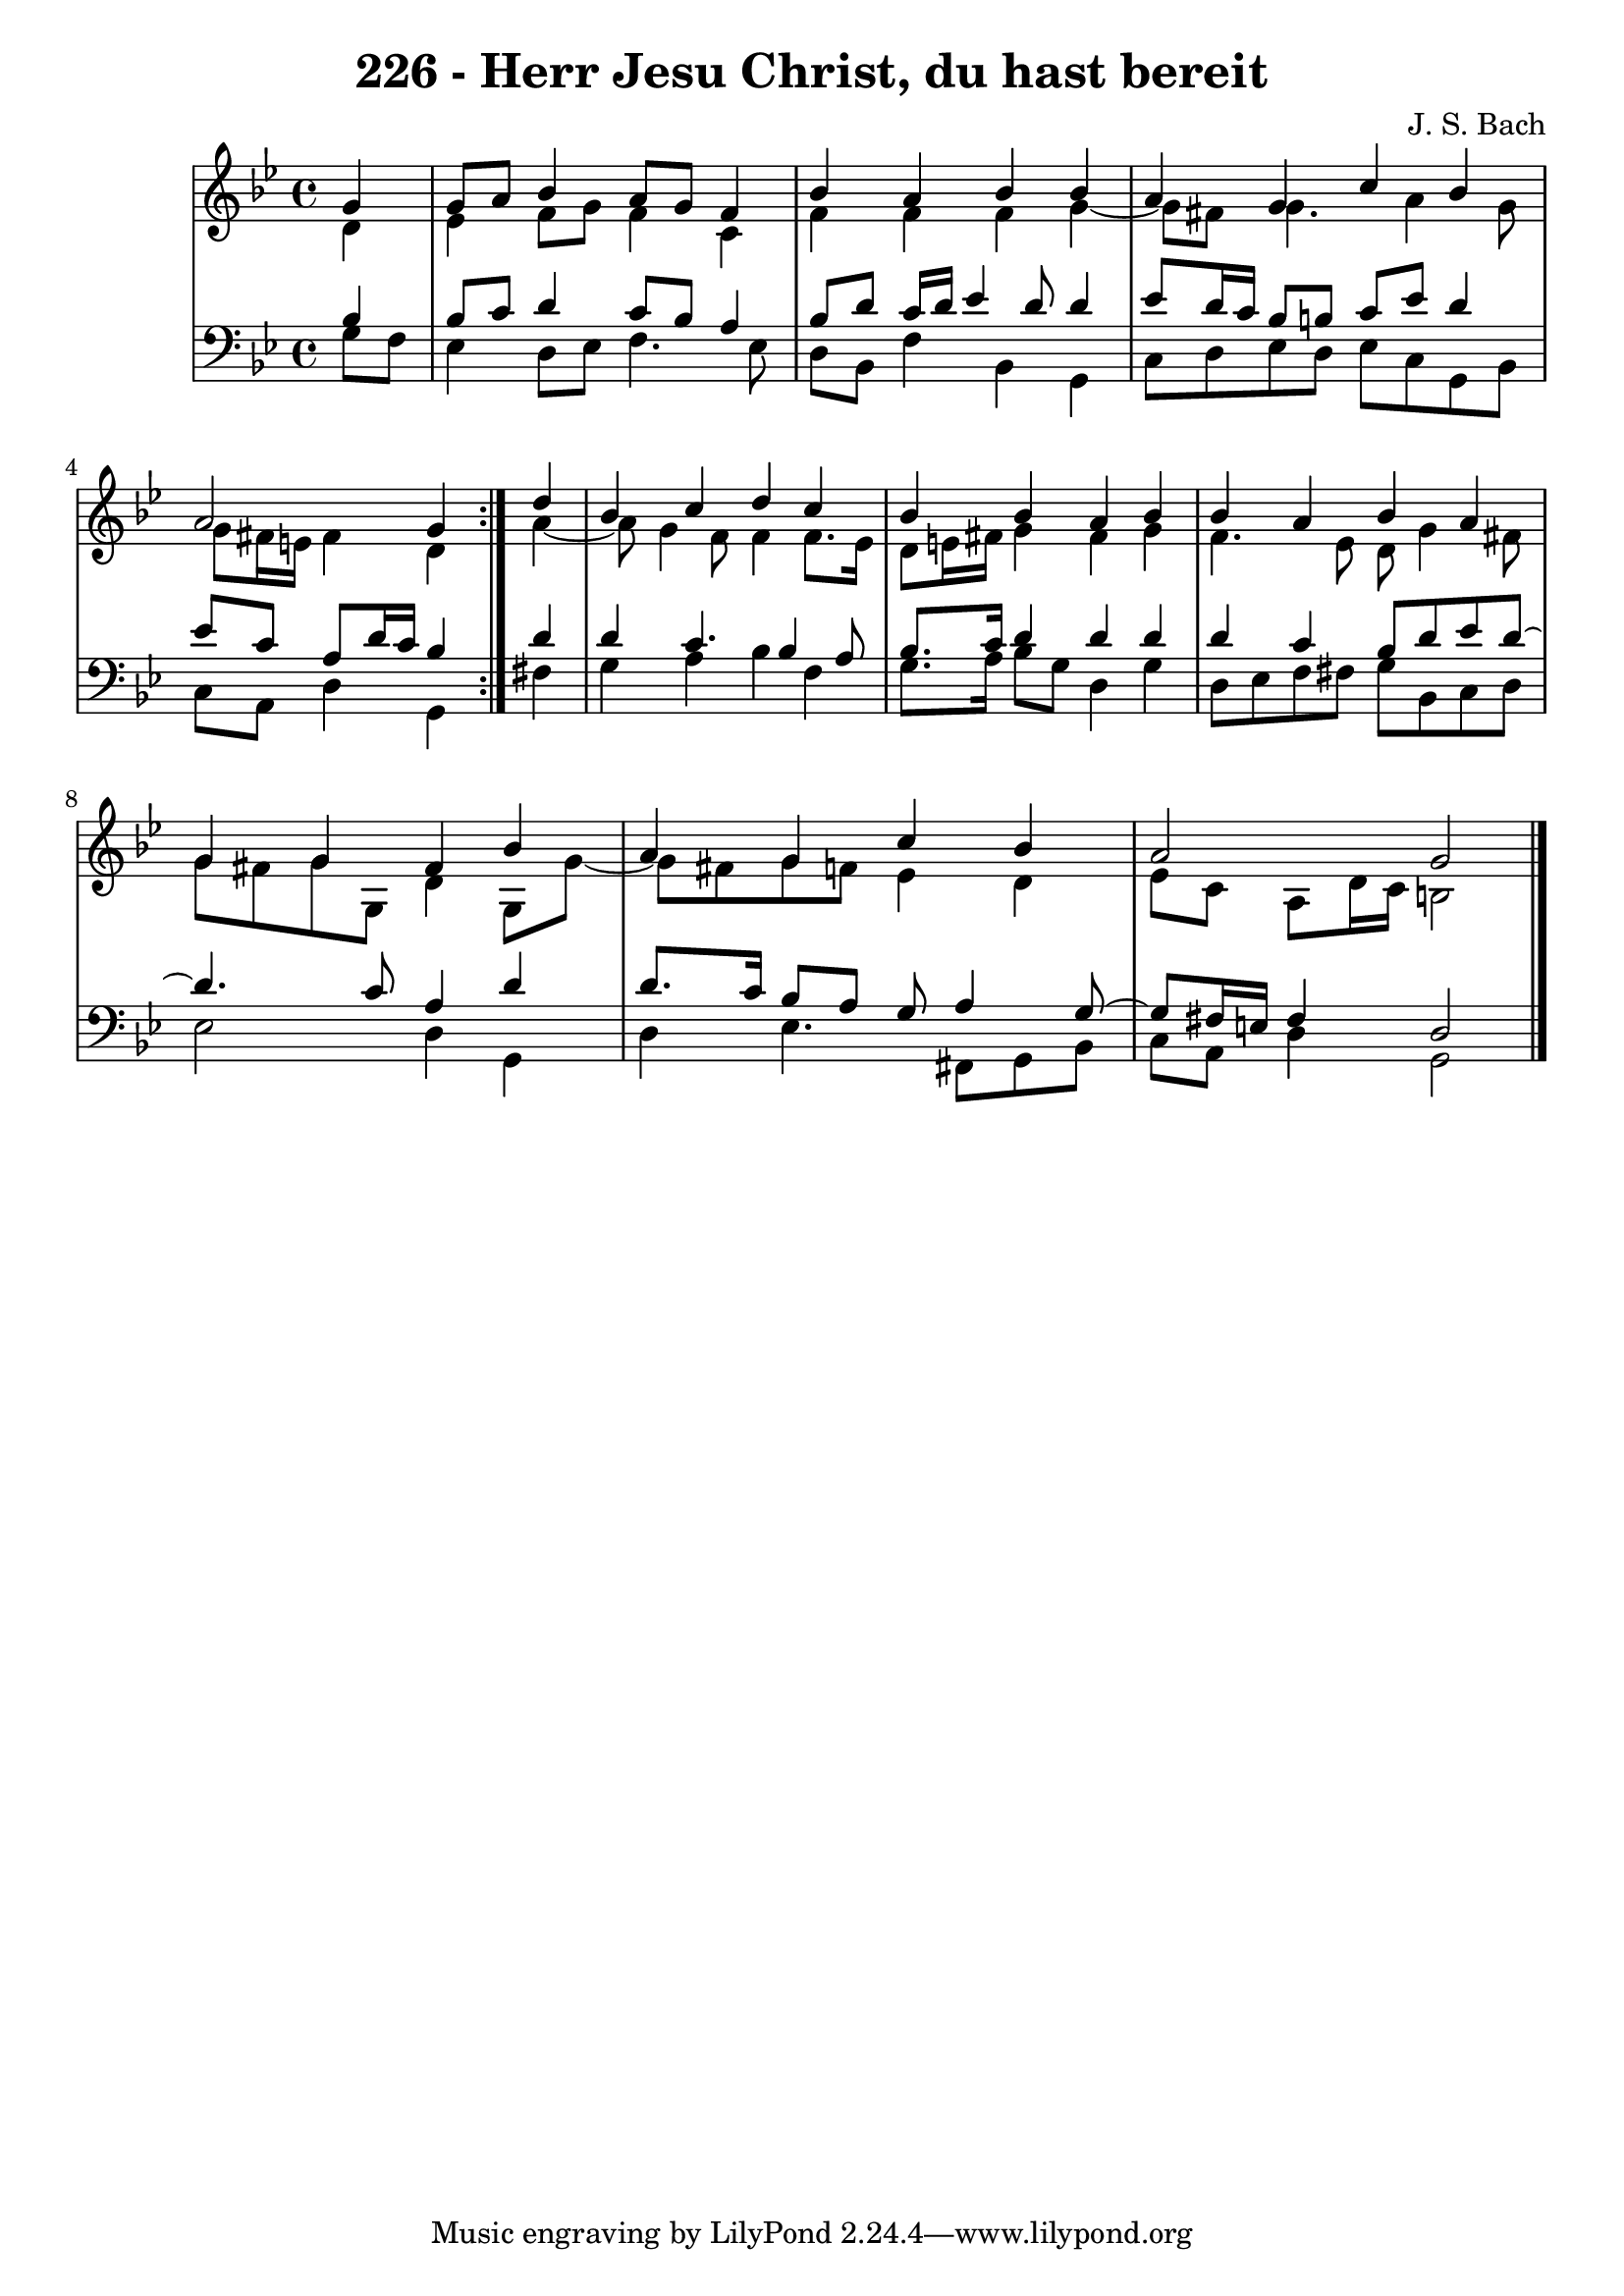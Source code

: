 \version "2.10.33"

\header {
  title = "226 - Herr Jesu Christ, du hast bereit"
  composer = "J. S. Bach"
}


global = {
  \time 4/4
  \key g \minor
}


soprano = \relative c'' {
  \repeat volta 2 {
    \partial 4 g4 
    g8 a8 bes4 a8 g8 f4 
    bes4 a4 bes4 bes4 
    a4 g4 c4 bes4 
    a2 g4 } d'4 
  bes4 c4 d4 c4   %5
  bes4 bes4 a4 bes4 
  bes4 a4 bes4 a4 
  g4 g4 fis4 bes4 
  a4 g4 c4 bes4 
  a2 g2   %10
  
}

alto = \relative c' {
  \repeat volta 2 {
    \partial 4 d4 
    ees4 f8 g8 f4 c4 
    f4 f4 f4 g4~ 
    g8 fis8 g4. a4 g8 
    g8 fis16 e16 fis4 d4 } a'4~ 
  a8 g4 f8 f4 f8. ees16   %5
  d8 e16 fis16 g4 fis4 g4 
  f4. ees8 d8 g4 fis8 
  g8 fis8 g8 g,8 d'4 g,8 g'8~ 
  g8 fis8 g8 f8 ees4 d4 
  ees8 c8 a8 d16 c16 b2   %10
  
}

tenor = \relative c' {
  \repeat volta 2 {
    \partial 4 bes4 
    bes8 c8 d4 c8 bes8 a4 
    bes8 d8 c16 d16 ees4 d8 d4 
    ees8 d16 c16 bes8 b8 c8 ees8 d4 
    ees8 c8 a8 d16 c16 bes4 } d4 
  d4 c4. bes4 a8   %5
  bes8. c16 d4 d4 d4 
  d4 c4 bes8 d8 ees8 d8~ 
  d4. c8 a4 d4 
  d8. c16 bes8 a8 g8 a4 g8~ 
  g8 fis16 e16 fis4 d2   %10
  
}

baixo = \relative c' {
  \repeat volta 2 {
    \partial 4 g8  f8 
    ees4 d8 ees8 f4. ees8 
    d8 bes8 f'4 bes,4 g4 
    c8 d8 ees8 d8 ees8 c8 g8 bes8 
    c8 a8 d4 g,4 } fis'4 
  g4 a4 bes4 f4   %5
  g8. a16 bes8 g8 d4 g4 
  d8 ees8 f8 fis8 g8 bes,8 c8 d8 
  ees2 d4 g,4 
  d'4 ees4. fis,8 g8 bes8 
  c8 a8 d4 g,2   %10
  
}

\score {
  <<
    \new StaffGroup <<
      \override StaffGroup.SystemStartBracket #'style = #'line 
      \new Staff {
        <<
          \global
          \new Voice = "soprano" { \voiceOne \soprano }
          \new Voice = "alto" { \voiceTwo \alto }
        >>
      }
      \new Staff {
        <<
          \global
          \clef "bass"
          \new Voice = "tenor" {\voiceOne \tenor }
          \new Voice = "baixo" { \voiceTwo \baixo \bar "|."}
        >>
      }
    >>
  >>
  \layout {}
  \midi {}
}